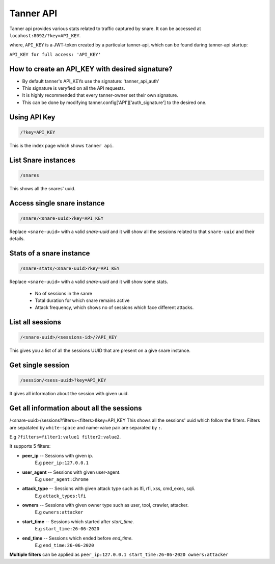 Tanner API
==========
Tanner api provides various stats related to traffic captured by snare. It can be accessed at ``locahost:8092/?key=API_KEY``.

where, ``API_KEY`` is a JWT-token created by a particular tanner-api, which can be found during tanner-api startup: 

``API_KEY for full access: 'API_KEY'``

How to create an API_KEY with desired signature?
~~~~~~~~~~~~~~~~~~~~~~~~~~~~~~~~~~~~~~~~~~~~~~~~

* By default tanner's API_KEYs use the signature: 'tanner_api_auth'
* This signature is veryfied on all the API requests.
* It is highly recommended that every tanner-owner set their own signature.
* This can be done by modifying tanner.config['API']['auth_signature'] to the desired one.


Using API Key
~~~~~~~~~~~~~

.. code-block::

	/?key=API_KEY

This is the index page which shows ``tanner api``.

List Snare instances
~~~~~~~~~~~~~~~~~~~~
.. code-block::

	/snares

This shows all the snares' uuid.

Access single snare instance
~~~~~~~~~~~~~~~~~~~~~~~~~~~~

.. code-block::

	/snare/<snare-uuid>?key=API_KEY


Replace ``<snare-uuid>`` with a valid `snare-uuid` and it will show all the sessions related to that ``snare-uuid`` and their details.

Stats of a snare instance
~~~~~~~~~~~~~~~~~~~~~~~~~

.. code-block::

	/snare-stats/<snare-uuid>?key=API_KEY

Replace ``<snare-uuid>`` with a valid `snare-uuid` and it will show some stats.

	* No of sessions in the sanre
	* Total duration for which snare remains active
	* Attack frequency, which shows no of sessions which face different attacks.

List all sessions
~~~~~~~~~~~~~~~~~

.. code-block::

	/<snare-uuid>/<sessions-id>/?API_KEY

This gives you a list of all the sessions UUID that are present on a give snare instance.


Get single session
~~~~~~~~~~~~~~~~~~~
.. code-block::

	/session/<sess-uuid>?key=API_KEY

It gives all information about the session with given uuid.

Get all information about all the sessions
~~~~~~~~~~~~~~~~~~~~~~~~~~~~~~~~~~~~~~~~~~~

/<snare-uuid>/sessions?filters=<filters>&key=API_KEY
This shows all the sessions' uuid which follow the filters.
Filters are sepatated by ``white-space`` and name-value pair are separated by ``:``. 

E.g ``?filters=filter1:value1 filter2:value2``.

It supports 5 filters:

* **peer_ip** -- Sessions with given ip. 
	E.g  ``peer_ip:127.0.0.1``
* **user_agent** -- Sessions with given user-agent. 
	E.g ``user_agent:Chrome``
* **attack_type** -- Sessions with given attack type such as lfi, rfi, xss, cmd_exec, sqli. 
	E.g ``attack_types:lfi``
* **owners** -- Sessions with given owner type such as user, tool, crawler, attacker. 
	E.g ``owners:attacker``
* **start_time** -- Sessions which started after `start_time`. 
	E.g ``start_time:26-06-2020``
* **end_time** -- Sessions which ended before `end_time`. 
	E.g ``end_time:26-06-2020``

**Multiple filters** can be applied as ``peer_ip:127.0.0.1 start_time:26-06-2020 owners:attacker``

